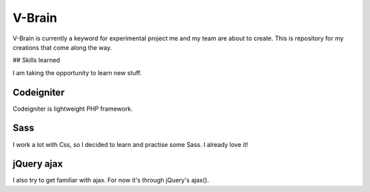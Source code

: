 ###################
V-Brain
###################

V-Brain is currently a keyword for experimental project me and my team are about to create. This is repository for my creations that come along the way.


## Skills learned

I am taking the opportunity to learn new stuff.

***********
Codeigniter
***********

Codeigniter is lightweight PHP framework.

****
Sass
****

I work a lot with Css, so I decided to learn and practise some Sass. I already love it!

***********
jQuery ajax
***********

I also try to get familiar with ajax. For now it's through jQuery's ajax().
